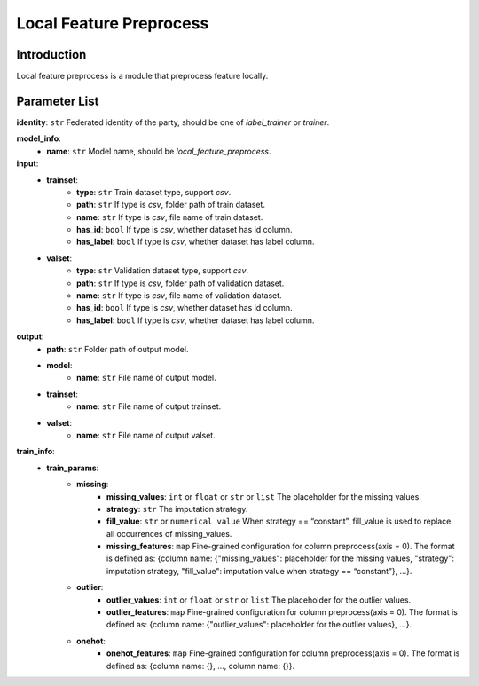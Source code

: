 ===============================
Local Feature Preprocess
===============================

Introduction
------------

Local feature preprocess is a module that preprocess feature locally.

Parameter List
--------------

**identity**: ``str`` Federated identity of the party, should be one of `label_trainer` or `trainer`.

**model_info**:  
    - **name**: ``str`` Model name, should be `local_feature_preprocess`.

**input**:
    - **trainset**:
        - **type**: ``str`` Train dataset type, support `csv`.
        - **path**: ``str`` If type is `csv`, folder path of train dataset.
        - **name**: ``str`` If type is `csv`, file name of train dataset.
        - **has_id**: ``bool`` If type is `csv`, whether dataset has id column.
        - **has_label**: ``bool`` If type is `csv`, whether dataset has label column.
    - **valset**:
        - **type**: ``str`` Validation dataset type, support `csv`.
        - **path**: ``str`` If type is `csv`, folder path of validation dataset.
        - **name**: ``str`` If type is `csv`, file name of validation dataset.
        - **has_id**: ``bool`` If type is `csv`, whether dataset has id column.
        - **has_label**: ``bool`` If type is `csv`, whether dataset has label column.

**output**:
    - **path**: ``str`` Folder path of output model.
    - **model**:
        - **name**: ``str`` File name of output model.
    - **trainset**:
        - **name**: ``str`` File name of output trainset.
    - **valset**:
        - **name**: ``str`` File name of output valset.

**train_info**:  
    - **train_params**:
        - **missing**:
            - **missing_values**: ``int`` or ``float`` or ``str`` or ``list`` The placeholder for the missing values.
            - **strategy**: ``str`` The imputation strategy.
            - **fill_value**: ``str`` or ``numerical value`` When strategy == “constant”, fill_value is used to replace all occurrences of missing_values.
            - **missing_features**: ``map`` Fine-grained configuration for column preprocess(axis = 0). The format is defined as: {column name: {"missing_values": placeholder for the missing values, "strategy": imputation strategy, "fill_value": imputation value when strategy == “constant”}, ...}.
        - **outlier**:
            - **outlier_values**: ``int`` or ``float`` or ``str`` or ``list`` The placeholder for the outlier values.
            - **outlier_features**: ``map`` Fine-grained configuration for column preprocess(axis = 0). The format is defined as: {column name: {"outlier_values": placeholder for the outlier values}, ...}.
        - **onehot**:
            - **onehot_features**: ``map`` Fine-grained configuration for column preprocess(axis = 0). The format is defined as: {column name: {}, ..., column name: {}}.
